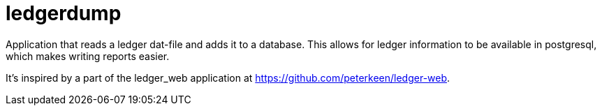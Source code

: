 = ledgerdump

Application that reads a ledger dat-file and adds it to a database.
This allows for ledger information to be available in postgresql, which makes writing reports easier.

It's inspired by a part of the ledger_web application at
https://github.com/peterkeen/ledger-web.
